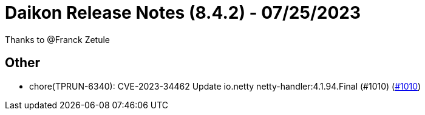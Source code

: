 = Daikon Release Notes (8.4.2) - 07/25/2023

Thanks to @Franck Zetule

== Other
- chore(TPRUN-6340): CVE-2023-34462 Update  io.netty netty-handler:4.1.94.Final (#1010) (link:https://github.com/Talend/daikon/pull/1010[#1010])
